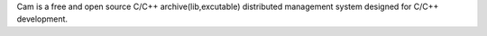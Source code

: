 Cam is a free and open source C/C++ archive(lib,excutable) distributed management system designed for C/C++ development.
